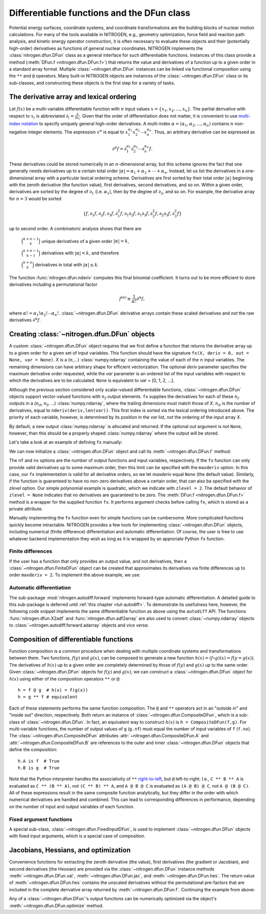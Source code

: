 Differentiable functions and the DFun class
===========================================

Potential energy surfaces, coordinate systems, and coordinate
transformations are the building blocks of nuclear motion calculations.
For many of the tools available in NITROGEN, e.g., geometry optimization,
force field and reaction path analysis, and kinetic energy operator construction,
it is often necessary to evaluate these objects and their (potentially
high-order) derivatives as functions of general nuclear coordinates.
NITROGEN implements the :class:`nitrogen.dfun.DFun` class as a general interface
for such differentiable functions. Instances of this class provide a method
(:meth:`DFun.f <nitrogen.dfun.DFun.f>`) that returns the value and derivatives
of a function up to a given order in a standard array format. Multiple
:class:`~nitrogen.dfun.DFun` instances can be linked via functional composition
using the ``**`` and ``@`` operators. Many built-in NITROGEN objects are 
instances of the :class:`~nitrogen.dfun.DFun` class or its sub-classes, and 
constructing these objects is the first step for a variety of tasks.

.. _tut-dfun-darray:
The derivative array and lexical ordering
-----------------------------------------

Let :math:`f(x)` be a multi-variable differentiable function with 
:math:`n` input values :math:`x = \{x_1, x_2, \ldots, x_n \}`. 
The partial derivative with respect to :math:`x_i` is abbreviated
:math:`\partial_i = \frac{\partial}{\partial x_i}`. Given that
the order of differentiation does not matter, it is convenient to use 
`multi-index notation 
<https://en.wikipedia.org/wiki/Multi-index_notation>`_ to specify uniquely general high-order 
derivatives. A multi-index :math:`\alpha = (\alpha_1, \alpha_2, \ldots, \alpha_n)` 
contains :math:`n` non-negative integer elements. The expression :math:`x^\alpha` is equal to 
:math:`x_1^{\alpha_1} x_2^{\alpha_2} \cdots x_n^{\alpha_n}`. Thus, an arbitrary
derivative can be expressed as 

.. math::

   \partial^\alpha f = \partial_1^{\alpha_1} \partial_2^{\alpha_2} \cdots \partial_n^{\alpha_n} f. 

These derivatives could be stored numerically in 
an :math:`n`-dimensional array, but this scheme ignores the fact that one
generally needs derivatives up to a certain total order :math:`\vert \alpha \vert 
= \alpha_1 + \alpha_2 + \cdots + \alpha_n`. Instead, let us list the derivatives 
in a one-dimensional array with a particular lexical ordering scheme. Derivatives 
are first sorted by their total order :math:`\vert \alpha \vert` beginning with
the zeroth derivative (the function value), first derivatives, second derivatives, 
and so on. Within a given order, derivatives are sorted by the degree of 
:math:`\partial_1` (i.e. :math:`\alpha_1`), then by the degree of :math:`\partial_2`,
and so on. For example, the derivative array for :math:`n = 3` would be sorted 

.. math::
   \{ f, \partial_1 f, \partial_2 f, \partial_3 f, \partial_1^2 f,\partial_1 \partial_2 f, \partial_1 \partial_3f , \partial_2^2 f, \partial_2 \partial_3 f, \partial_3^2 f\}

up to second order. A combinatoric
analysis shows that there are

    :math:`\binom{k + n -1}{k}` unique derivatives of a given order :math:`\vert \alpha \vert = k`,
    
    :math:`\binom{k + n -1}{k-1}` derivatives with :math:`\vert \alpha \vert < k`, and therefore
    
    :math:`\binom{k + n}{k}` derivatives in total with :math:`\vert \alpha \vert \leq k`.

The function :func:`nitrogen.dfun.nderiv` computes this final binomial coefficient. 
It turns out to be more efficient to store derivatives including a permutational
factor

.. math::
   f^{(\alpha)} \equiv \frac{1}{\alpha !} \partial^\alpha f,
   
where :math:`\alpha ! = \alpha_1 ! \alpha_2 ! \cdots \alpha_n !`.
:class:`~nitrogen.dfun.DFun` derivative arrays contain these scaled derivatives 
and *not* the raw derivatives :math:`\partial^\alpha f`.

Creating :class:`~nitrogen.dfun.DFun` objects
---------------------------------------------

A custom :class:`~nitrogen.dfun.DFun` object requires that we first define a function 
that returns the derivative array up to a given order for a given set of 
input variables. This function should have the signature ``fx(X, deriv = 0, 
out = None, var = None)``. `X` is a (:math:`n`,...) :class:`numpy.ndarray` 
containing the value of each of the :math:`n` input variables. The remaining 
dimensions can have arbitrary shape for efficient vectorization. The optional
`deriv` parameter specifies the maximum derivative order requested, while the
`var` parameter is an ordered list of the input variables with respect to which the 
derivatives are to be calculated. ``None`` is equivalent to `var` = [0, 1, 2, ...].

Although the previous section considered only scalar-valued differentiable 
functions, :class:`~nitrogen.dfun.DFun` objects support vector-valued functions 
with :math:`n_f` output elements. ``fx`` supplies the derivatives for each of 
these :math:`n_f` outputs in a (:math:`n_d`, :math:`n_f`, ...) :class:`numpy.ndarray`, where
the trailing dimensions must match those of `X`.
:math:`n_d` is the number of derivatives, equal to ``nderiv(deriv,len(var))``.
This first index is sorted via the lexical ordering introduced above. The priority
of each variable, however, is determined by its position in the `var` list, *not*
the ordering of the input array `X`.

By default, a new output :class:`numpy.ndarray` is allocated and returned. If the 
optional `out` argument is not ``None``, however, than this should be a properly
shaped :class:`numpy.ndarray` where the output will be stored.  

Let's take a look at an example of defining ``fx`` manually:

..  testcode:: example-dfun-1

    import nitrogen as n2 
    import numpy as np 
    
    def fx(X, deriv = 0, out = None, var = None):
        """ An example DFun evaluation function implementing
            f = 3 + 5*x0 + x0*x0 + 7*x1*x1
        """
        
        # Process var parameter
        if var is None:
            var = [0, 1]
        # Calculate the number of derivatives 
        nd = n2.dfun.nderiv(deriv, len(var))
        
        # Allocate output
        if out is None: 
            out = np.ndarray( (nd, 1) + X.shape[1:], dtype = X.dtype)
        out.fill(0.0) # Initialize to zero
        
        x0 = X[0]
        x1 = X[1]
        
        one = np.ones(X.shape[1:], dtype = X.dtype)
        zero = np.zeros(X.shape[1:], dtype = X.dtype)
        
        # Calculate the function value
        f = 3.0 + 5.0*x0 + x0*x0 + 7.0*x1*x1
        
        # Calculate derivatives
        f0 = 5.0 + 2.0 * x0 # (1,0)
        f1 = 14.0 * x1      # (0,1)
        f00 = one           # (2,0) = 2 * 1 / 2!
        f01 = zero          # (1,1)
        f11 = 7.0 * one     # (0,2) = 2 * 7 / 2! 
                            # (note permutational factors!)
        # all higher-order derivatives are zero 
        
        # Copy derivatives to the 
        # properly ordered output array 
        #
        np.copyto(out[0,0:1], f) # function value 
        if var == []:
            # No variables requested
            # Only the function value is required
            pass
        elif var == [0]:
            # x0 only
            if deriv >= 1:
                np.copyto(out[1,0:1], f0)
            if deriv >= 2:
                np.copyto(out[2,0:1], f00)
        elif var == [1]:
            # x1 only
            if deriv >= 1:
                np.copyto(out[1,0:1], f1)
            if deriv >= 2:    
                np.copyto(out[2,0:1], f11)
        elif var == [0,1]:
            # Both variables in order x0, x1
            if deriv >= 1:
                np.copyto(out[1,0:1], f0)
                np.copyto(out[2,0:1], f1)
            if deriv >= 2:
                np.copyto(out[3,0:1], f00)
                np.copyto(out[4,0:1], f01)
                np.copyto(out[5,0:1], f11)
        elif var == [1,0]:
            # Both variables in order x1, x0
            if deriv >= 1:
                np.copyto(out[1,0:1], f1)
                np.copyto(out[2,0:1], f0)
            if deriv >= 2:
                np.copyto(out[3,0:1], f11)
                np.copyto(out[4,0:1], f01)
                np.copyto(out[5,0:1], f00)
        
        return out

We can now initialize a :class:`~nitrogen.dfun.DFun` object and call its
:meth:`~nitrogen.dfun.DFun.f` method:

..  doctest:: example-dfun-1

    >>> df = n2.dfun.DFun(fx, nf=1, nx=2, maxderiv=None, zlevel=2)
    >>> df.f(np.array([1.,2.]), deriv = 3)
    array([[37.],
           [ 7.],
           [28.],
           [ 1.],
           [ 0.],
           [ 7.],
           [ 0.],
           [ 0.],
           [ 0.],
           [ 0.]])
    >>> df.f(np.array([1.,2.]), deriv = 3, var = [1,0])
    array([[37.],
           [28.],
           [ 7.],
           [ 7.],
           [ 0.],
           [ 1.],
           [ 0.],
           [ 0.],
           [ 0.],
           [ 0.]])

The ``nf`` and ``nx`` options are the number of output functions and input
variables, respectively. If the ``fx`` function can only provide valid
derivatives up to some maximum order, then this limit can be specified 
with the ``maxderiv`` option. In this case, our ``fx`` implementation is 
valid for all derivative orders, so we let `maxderiv` equal ``None`` (the 
default value). Similarly, if the function is guaranteed to have no non-zero 
derivatives above a certain order, that can also be specified with the `zlevel`
option. Our simple polynomial example is quadratic, which we indicate with 
``zlevel = 2``. The default behavior of ``zlevel = None`` indicates that no 
derivatives are guaranteed to be zero. The :meth:`DFun.f <nitrogen.dfun.DFun.f>`
method is a wrapper for the supplied function ``fx``. It performs argument checks
before calling ``fx``, which is stored as a private attribute.

Manually implementing the ``fx`` function even for simple 
functions can be cumbersome. More complicated functions quickly become intractable.
NITROGEN provides a few tools for implementing :class:`~nitrogen.dfun.DFun` objects,
including numerical (finite difference) differentiation and automatic differentiation.
Of course, the user is free to use whatever backend implementation they wish as long
as it is wrapped by an approriate Python ``fx`` function.

Finite differences
~~~~~~~~~~~~~~~~~~

If the user has a function that only provides an output value, and not derivatives, 
then a :class:`~nitrogen.dfun.FiniteDFun` object can be created that approximates
its derivatives via finite differences up to order ``maxderiv = 2``. 
To implement the above example, we use:

..  testcode:: example-dfun-fd

    def fx_fd(X):
        """ An example FiniteDFun evaluation function implementing
            f = 3 + 5*x0 + x0*x0 + 7*x1*x1
        """
        
        x0 = X[0]
        x1 = X[1]
        
        # Calculate and return the function value
        return 3.0 + 5.0*x0 + x0*x0 + 7.0*x1*x1

..  doctest:: example-dfun-fd 

    >>> df = n2.dfun.FiniteDFun(fx_fd, 2)
    >>> df.f(np.array([1.,2.]), deriv = 2)
    array([[37.],
           [ 7.],
           [28.],
           [ 1.],
           [ 0.],
           [ 7.]])
       
Automatic differentiation
~~~~~~~~~~~~~~~~~~~~~~~~~
 
The sub-package :mod:`nitrogen.autodiff.forward` implements forward-type
automatic differentiation. A detailed guide to this sub-package is deferred 
until :ref:`this chapter <tut-autodiff>`. To demonstrate its usefulness here, however, 
the following code snippet implements the same differentiable function as above using
the ``autodiff`` API. The functions :func:`nitrogen.dfun.X2adf`
and :func:`nitrogen.dfun.adf2array` are also used to convert :class:`~numpy.ndarray`
objects to :class:`~nitrogen.autodiff.forward.adarray` objects and *vice versa*.

..  testcode:: example-dfun-adf

    import nitrogen as n2 
    import nitrogen.autodiff.forward as adf
    import numpy as np 
    
    def fx_adf(X, deriv = 0, out = None, var = None):
        """ An example DFun evaluation function implementing
            f = 3 + 5*x0 + 7*x1*x1
            using the nitrogen.autodiff.forward module
        """
        
        # Create a list of adarray objects
        x = n2.dfun.X2adf(X, deriv, var)
        
        # Compute the function
        f = 3.0 + 5.0*x[0] + x[0]*x[0] + 7.0*x[1]*x[1]
        
        # Convert the adf result to a raw derivative array
        return n2.dfun.adf2array([f], out)

..  doctest:: example-dfun-adf

    >>> df = n2.dfun.DFun(fx_adf, nf=1, nx=2, maxderiv=None, zlevel=2)
    >>> df.f(np.array([1.,2.]), deriv = 3)
    array([[37.],
           [ 7.],
           [28.],
           [ 1.],
           [ 0.],
           [ 7.],
           [ 0.],
           [ 0.],
           [ 0.],
           [ 0.]])
                   
Composition of differentiable functions
---------------------------------------

Function composition is a common procedure when dealing with multiple 
coordinate systems and transformations between them. Two functions, :math:`f(y)` 
and :math:`g(x)`, can be composed to generate a new function :math:`h(x) = 
(f \circ g)(x) = f(y=g(x))`. The derivatives of :math:`h(x)` up to a given order 
are completely determined by those of :math:`f(y)` and :math:`g(x)` up to the 
same order. Given :class:`~nitrogen.dfun.DFun` objects for :math:`f(y)` and 
:math:`g(x)`, we can construct a :class:`~nitrogen.dfun.DFun` object for
:math:`h(x)` using either of the composition operators ``**`` or ``@``::
    
    h = f @ g  # h(x) = f(g(x))
    h = g ** f # equivalent

Each of these statements performs the same function composition. The ``@``
and ``**`` operators act in an "outside in" and "inside out" direction,
respectively. Both return an instance of :class:`~nitrogen.dfun.CompositeDFun`,
which is a sub-class of :class:`~nitrogen.dfun.DFun`. In fact, an equivalent
way to construct :math:`h(x)` is ``h = CompositeDFun(f,g)``. For multi-variable 
functions, the number of output values of ``g`` (``g.nf``) must equal the number of 
input variables of ``f`` (``f.nx``). The :class:`~nitrogen.dfun.CompositeDFun` attributes
:attr:`~nitrogen.dfun.CompositeDFun.A` and :attr:`~nitrogen.dfun.CompositeDFun.B`
are references to the outer and inner :class:`~nitrogen.dfun.DFun` objects that
define the composition::

    h.A is f  # True
    h.B is g  # True
    

Note that the Python interpreter handles the associativity of ``**`` `right-to-left
<https://docs.python.org/3/reference/expressions.html#the-power-operator>`_, but 
``@`` left-to-right. I.e., ``C ** B ** A`` is evaluated as ``C ** (B ** A)``,
not ``(C ** B) ** A``, and ``A @ B @ C`` is evaluated as ``(A @ B) @ C``, not 
``A @ (B @ C)``. All of these expressions result in the same composite function 
analytically, but they differ in the order with which numerical derivatives are 
handled and combined. This can lead to corresponding differences in performance,
depending on the number of input and output variables of each function. 

Fixed argument functions
~~~~~~~~~~~~~~~~~~~~~~~~

A special sub-class, :class:`~nitrogen.dfun.FixedInputDFun`, is used to 
implement :class:`~nitrogen.dfun.DFun` objects with fixed input arguments,
which is a special case of composition.

Jacobians, Hessians, and optimization
-------------------------------------

Convenience functions for extracting the zeroth derivative (the value), first
derivatives (the gradient or Jacobian), and second derivatives (the Hessian) 
are provided via the :class:`~nitrogen.dfun.DFun` instance methods 
:meth:`~nitrogen.dfun.DFun.val`,
:meth:`~nitrogen.dfun.DFun.jac`, and :meth:`~nitrogen.dfun.DFun.hes`. The return 
value of :meth:`~nitrogen.dfun.DFun.hes` contains the unscaled
derivatives without the permutational pre-factors that are included in the 
complete derivative array returned by :meth:`~nitrogen.dfun.DFun.f`. Continuing
the example from above:

..  doctest:: example-dfun-adf

    >>> df.val(np.array([1.,2.]))
    array([37.])
    >>> df.jac(np.array([1.,2.]))
    array([[ 7., 28.]])
    >>> df.hes(np.array([1.,2.])) # permutational factors not included!
    array([[[ 2.,  0.],
            [ 0., 14.]]])
           
           
Any of  a :class:`~nitrogen.dfun.DFun`'s output functions can be numerically 
optimized via the object's :meth:`~nitrogen.dfun.DFun.optimize` method.

..  doctest:: example-dfun-adf

    >>> xopt, fopt = df.optimize(np.array([0.1234,0.5678]))
    >>> xopt # optimized input arguments
    array([-2.50000024e+00, -7.29258908e-08])
    >>> fopt # optimized output value
    -3.249999999999905

